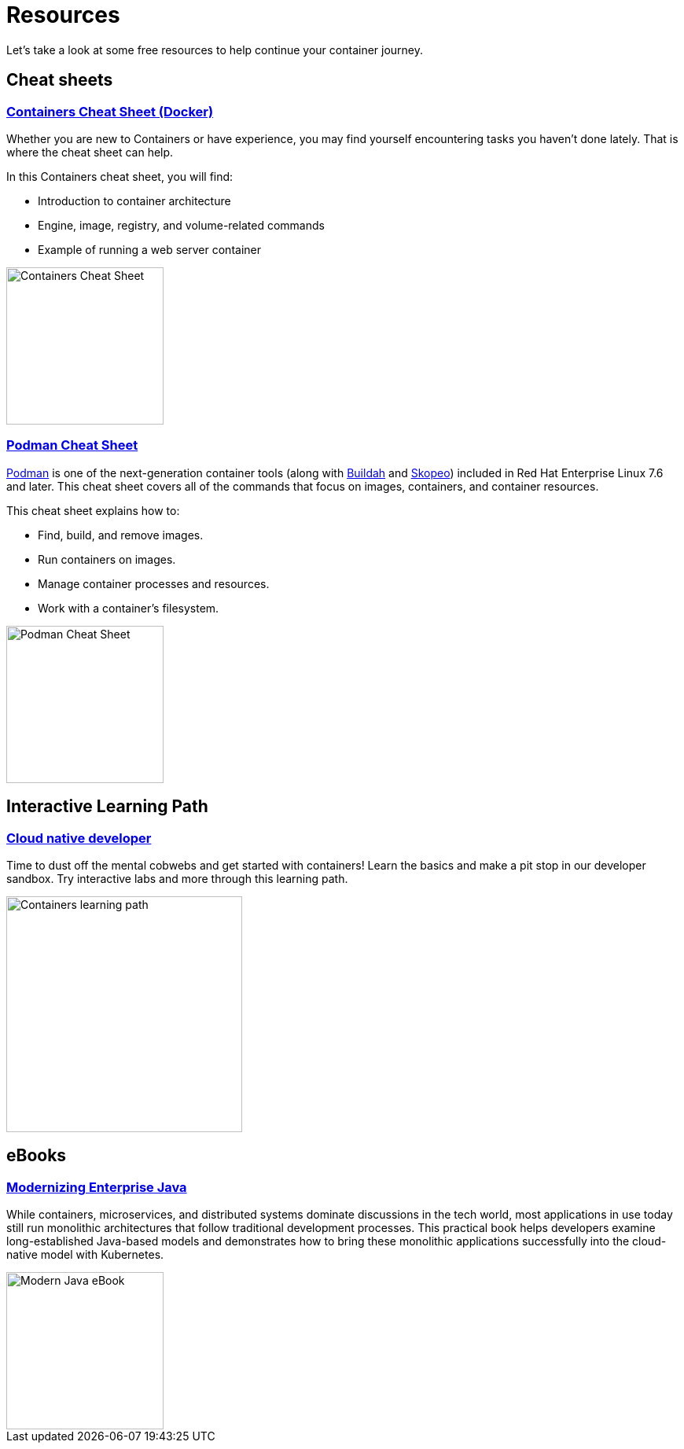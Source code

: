 = Resources

Let's take a look at some free resources to help continue your container journey.

== Cheat sheets

=== https://developers.redhat.com/cheat-sheets/containers[Containers Cheat Sheet (Docker)]

Whether you are new to Containers or have experience, you may find yourself encountering tasks you haven’t done lately. That is where the cheat sheet can help.

In this Containers cheat sheet, you will find:

* Introduction to container architecture
* Engine, image, registry, and volume-related commands
* Example of running a web server container

image::containers-cheat-sheet-cover.png[Containers Cheat Sheet, 200]

=== https://developers.redhat.com/cheat-sheets/podman-cheat-sheet[Podman Cheat Sheet]

https://podman.io/[Podman] is one of the next-generation container tools (along with https://buildah.io/[Buildah] and https://github.com/containers/skopeo[Skopeo]) included in Red Hat Enterprise Linux 7.6 and later. This cheat sheet covers all of the commands that focus on images, containers, and container resources.

This cheat sheet explains how to:

* Find, build, and remove images.
* Run containers on images.
* Manage container processes and resources.
* Work with a container's filesystem.

image::podman_cover.png[Podman Cheat Sheet, 200]

== Interactive Learning Path

=== https://developers.redhat.com/learning/devnation:cloud-native-developer/resource/resources:containers-tutorial[Cloud native developer]

Time to dust off the mental cobwebs and get started with containers! Learn the basics and make a pit stop in our developer sandbox. Try interactive labs and more through this learning path.

image::containers-learning-path.png[Containers learning path, 300]

== eBooks

=== https://developers.redhat.com/e-books/modernizing-enterprise-java[Modernizing Enterprise Java]

While containers, microservices, and distributed systems dominate discussions in the tech world, most applications in use today still run monolithic architectures that follow traditional development processes. This practical book helps developers examine long-established Java-based models and demonstrates how to bring these monolithic applications successfully into the cloud-native model with Kubernetes.

image::modern-java.png[Modern Java eBook, 200]